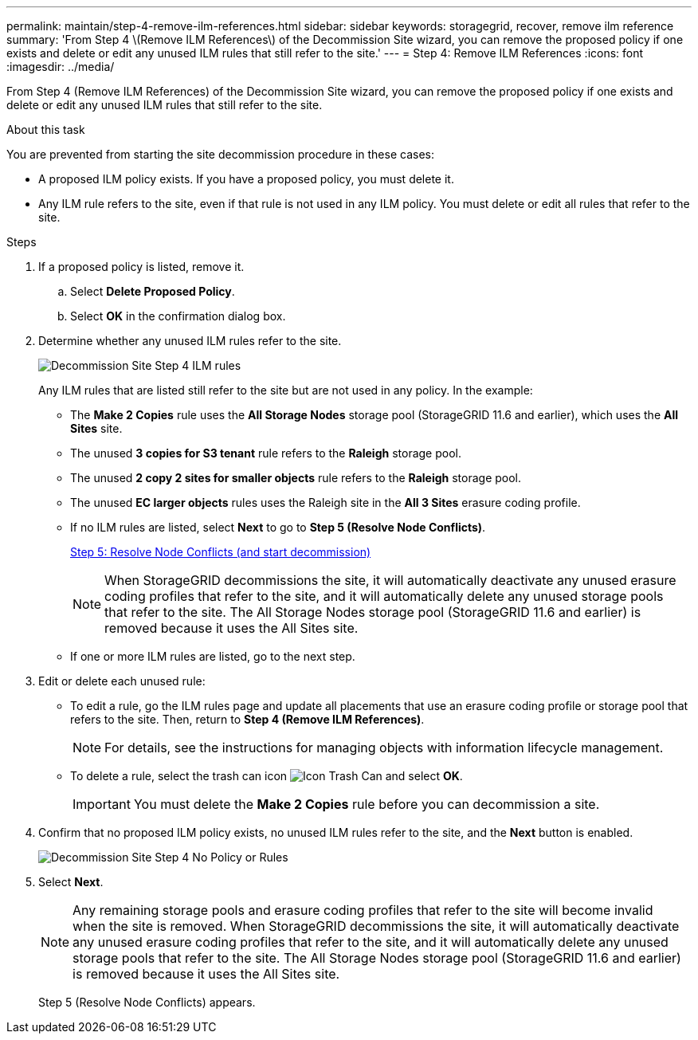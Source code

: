 ---
permalink: maintain/step-4-remove-ilm-references.html
sidebar: sidebar
keywords: storagegrid, recover, remove ilm reference
summary: 'From Step 4 \(Remove ILM References\) of the Decommission Site wizard, you can remove the proposed policy if one exists and delete or edit any unused ILM rules that still refer to the site.'
---
= Step 4: Remove ILM References
:icons: font
:imagesdir: ../media/

[.lead]
From Step 4 (Remove ILM References) of the Decommission Site wizard, you can remove the proposed policy if one exists and delete or edit any unused ILM rules that still refer to the site.

.About this task

You are prevented from starting the site decommission procedure in these cases:

* A proposed ILM policy exists. If you have a proposed policy, you must delete it.
* Any ILM rule refers to the site, even if that rule is not used in any ILM policy. You must delete or edit all rules that refer to the site.

.Steps

. If a proposed policy is listed, remove it.
 .. Select *Delete Proposed Policy*.
 .. Select *OK* in the confirmation dialog box.

. Determine whether any unused ILM rules refer to the site.
+
image::../media/decommission_site_step_4_ilm_rules.png[Decommission Site Step 4 ILM rules]
+
Any ILM rules that are listed still refer to the site but are not used in any policy. In the example:

 ** The *Make 2 Copies* rule uses the *All Storage Nodes* storage pool (StorageGRID 11.6 and earlier), which uses the *All Sites* site.
 ** The unused *3 copies for S3 tenant* rule refers to the *Raleigh* storage pool.
 ** The unused *2 copy 2 sites for smaller objects* rule refers to the *Raleigh* storage pool.
 ** The unused *EC larger objects* rules uses the Raleigh site in the *All 3 Sites* erasure coding profile.
 ** If no ILM rules are listed, select *Next* to go to *Step 5 (Resolve Node Conflicts)*.
+
link:step-5-resolve-node-conflicts.html[Step 5: Resolve Node Conflicts (and start decommission)]
+
NOTE: When StorageGRID decommissions the site, it will automatically deactivate any unused erasure coding profiles that refer to the site, and it will automatically delete any unused storage pools that refer to the site. The All Storage Nodes storage pool (StorageGRID 11.6 and earlier) is removed because it uses the All Sites site.

 ** If one or more ILM rules are listed, go to the next step.

. Edit or delete each unused rule:
 ** To edit a rule, go the ILM rules page and update all placements that use an erasure coding profile or storage pool that refers to the site. Then, return to *Step 4 (Remove ILM References)*.
+
NOTE: For details, see the instructions for managing objects with information lifecycle management.

 ** To delete a rule, select the trash can icon image:../media/icon_trash_can.png[Icon Trash Can] and select *OK*.
+
IMPORTANT: You must delete the *Make 2 Copies* rule before you can decommission a site.
. Confirm that no proposed ILM policy exists, no unused ILM rules refer to the site, and the *Next* button is enabled.
+
image::../media/decommission_site_step_4_no_policy_or_rules.png[Decommission Site Step 4 No Policy or Rules]

. Select *Next*.
+
NOTE: Any remaining storage pools and erasure coding profiles that refer to the site will become invalid when the site is removed. When StorageGRID decommissions the site, it will automatically deactivate any unused erasure coding profiles that refer to the site, and it will automatically delete any unused storage pools that refer to the site. The All Storage Nodes storage pool (StorageGRID 11.6 and earlier) is removed because it uses the All Sites site.
+
Step 5 (Resolve Node Conflicts) appears.
